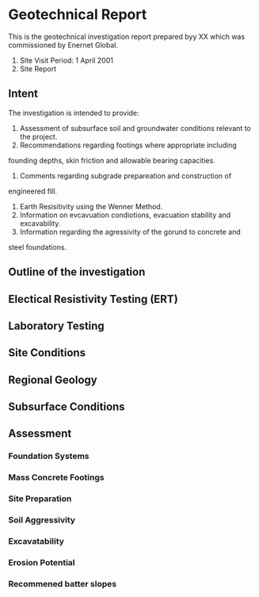 * Geotechnical Report
This is the geotechnical investigation report prepared byy XX which was commissioned by 
Enernet Global. 

1. Site Visit Period: 1 April 2001
1. Site Report 

** Intent

The investigation is intended to provide:

1. Assessment of subsurface soil and groundwater conditions relevant to the project.
1. Recommendations regarding footings where appropriate including
founding depths, skin friction and allowable bearing capacities.
1. Comments regarding subgrade prepareation and construction of
engineered fill.
1. Earth Resisitivity using the Wenner Method.
1. Information on evcavuation condiotions, evacuation stability and excavability.
1. Information regarding the agressivity of the gorund to concrete and
steel foundations.

** Outline of the investigation

** Electical Resistivity Testing (ERT)

** Laboratory Testing

** Site Conditions

** Regional Geology 

** Subsurface Conditions

** Assessment

*** Foundation Systems

*** Mass Concrete Footings

*** Site Preparation

*** Soil Aggressivity

*** Excavatability

*** Erosion Potential

*** Recommened batter slopes
